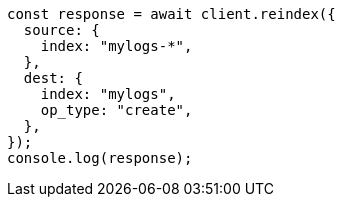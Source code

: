 // This file is autogenerated, DO NOT EDIT
// Use `node scripts/generate-docs-examples.js` to generate the docs examples

[source, js]
----
const response = await client.reindex({
  source: {
    index: "mylogs-*",
  },
  dest: {
    index: "mylogs",
    op_type: "create",
  },
});
console.log(response);
----
